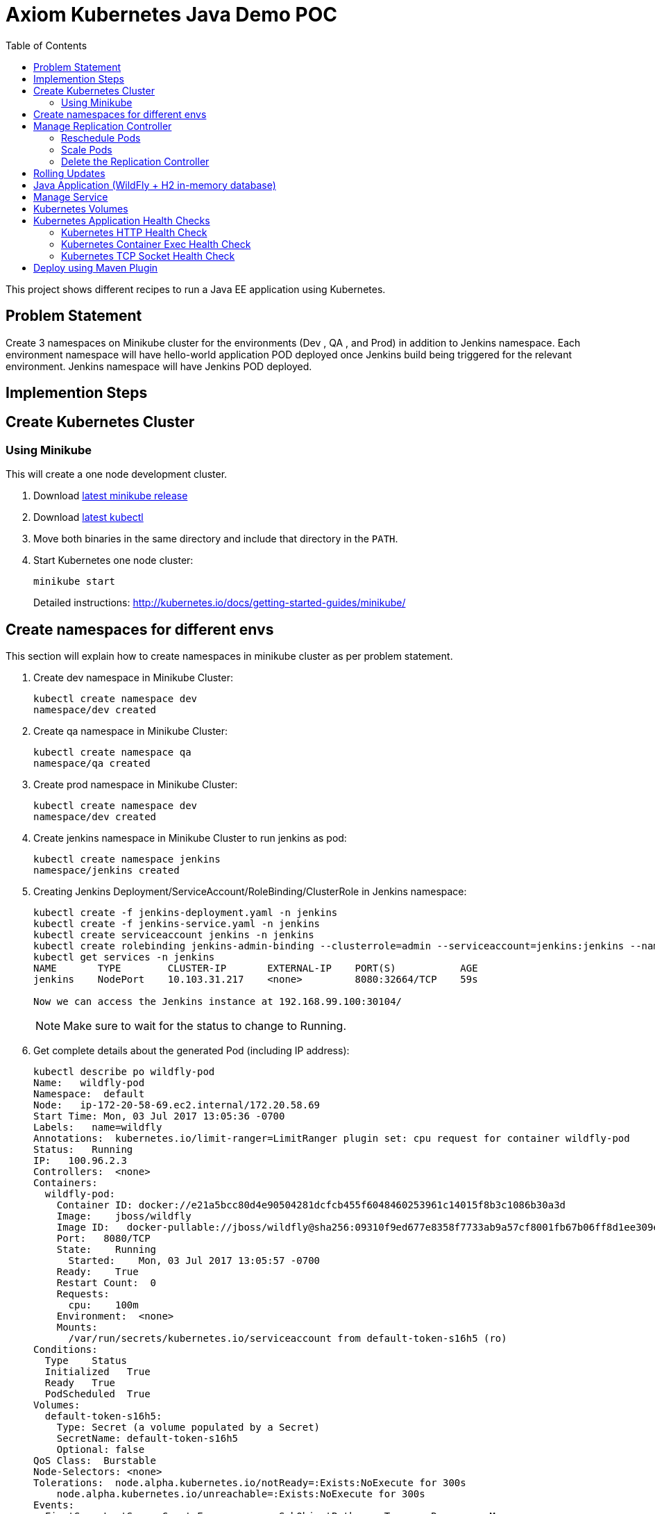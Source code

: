 = Axiom Kubernetes Java Demo POC
:toc:
:toclevels: 3
:toc-placement!:

toc::[]

This project shows different recipes to run a Java EE application using Kubernetes.

== Problem Statement
Create 3 namespaces on Minikube cluster for the environments (Dev , QA , and Prod) in addition to Jenkins namespace.
Each environment namespace will have hello-world application POD deployed once Jenkins build being triggered for the relevant environment.
Jenkins namespace will have Jenkins POD deployed.


== Implemention Steps

== Create Kubernetes Cluster

=== Using Minikube

This will create a one node development cluster.

. Download https://github.com/kubernetes/minikube/releases[latest minikube release]
. Download http://kubernetes.io/docs/getting-started-guides/minikube/#install-kubectl[latest kubectl]
. Move both binaries in the same directory and include that directory in the `PATH`.
. Start Kubernetes one node cluster:
+
  minikube start
+
Detailed instructions: http://kubernetes.io/docs/getting-started-guides/minikube/


== Create namespaces for different envs

This section will explain how to create namespaces in minikube cluster as per problem statement.

. Create dev namespace in Minikube Cluster:
+
[source, text]
----
kubectl create namespace dev
namespace/dev created
----
+
. Create qa namespace in Minikube Cluster:
+
[source, text]
----
kubectl create namespace qa
namespace/qa created
----
+

. Create prod namespace in Minikube Cluster:
+
[source, text]
----
kubectl create namespace dev
namespace/dev created
----
+

. Create jenkins namespace in Minikube Cluster to run jenkins as pod:
+
[source, text]
----
kubectl create namespace jenkins
namespace/jenkins created
----
+
. Creating Jenkins Deployment/ServiceAccount/RoleBinding/ClusterRole in Jenkins namespace:
+
[source, text]
----
kubectl create -f jenkins-deployment.yaml -n jenkins
kubectl create -f jenkins-service.yaml -n jenkins
kubectl create serviceaccount jenkins -n jenkins
kubectl create rolebinding jenkins-admin-binding --clusterrole=admin --serviceaccount=jenkins:jenkins --namespace=jenkins
kubectl get services -n jenkins
NAME       TYPE        CLUSTER-IP       EXTERNAL-IP    PORT(S)           AGE
jenkins    NodePort    10.103.31.217    <none>         8080:32664/TCP    59s

Now we can access the Jenkins instance at 192.168.99.100:30104/
----
+
NOTE: Make sure to wait for the status to change to Running.
+
. Get complete details about the generated Pod (including IP address):
+
```
kubectl describe po wildfly-pod
Name:   wildfly-pod
Namespace:  default
Node:   ip-172-20-58-69.ec2.internal/172.20.58.69
Start Time: Mon, 03 Jul 2017 13:05:36 -0700
Labels:   name=wildfly
Annotations:  kubernetes.io/limit-ranger=LimitRanger plugin set: cpu request for container wildfly-pod
Status:   Running
IP:   100.96.2.3
Controllers:  <none>
Containers:
  wildfly-pod:
    Container ID: docker://e21a5bcc80d4e90504281dcfcb455f6048460253961c14015f8b3c1086b30a3d
    Image:    jboss/wildfly
    Image ID:   docker-pullable://jboss/wildfly@sha256:09310f9ed677e8358f7733ab9a57cf8001fb67b06ff8d1ee309eafd9987c2626
    Port:   8080/TCP
    State:    Running
      Started:    Mon, 03 Jul 2017 13:05:57 -0700
    Ready:    True
    Restart Count:  0
    Requests:
      cpu:    100m
    Environment:  <none>
    Mounts:
      /var/run/secrets/kubernetes.io/serviceaccount from default-token-s16h5 (ro)
Conditions:
  Type    Status
  Initialized   True 
  Ready   True 
  PodScheduled  True 
Volumes:
  default-token-s16h5:
    Type: Secret (a volume populated by a Secret)
    SecretName: default-token-s16h5
    Optional: false
QoS Class:  Burstable
Node-Selectors: <none>
Tolerations:  node.alpha.kubernetes.io/notReady=:Exists:NoExecute for 300s
    node.alpha.kubernetes.io/unreachable=:Exists:NoExecute for 300s
Events:
  FirstSeen LastSeen  Count From          SubObjectPath     Type    Reason    Message
  --------- --------  ----- ----          -------------     --------  ------    -------
  1m    1m    1 default-scheduler             Normal    ScheduledSuccessfully assigned wildfly-pod to ip-172-20-58-69.ec2.internal
  59s   59s   1 kubelet, ip-172-20-58-69.ec2.internal spec.containers{wildfly-pod}  Normal    Pulling   pulling image "jboss/wildfly"
  39s   39s   1 kubelet, ip-172-20-58-69.ec2.internal spec.containers{wildfly-pod}  Normal    Pulled    Successfully pulled image "jboss/wildfly"
  39s   39s   1 kubelet, ip-172-20-58-69.ec2.internal spec.containers{wildfly-pod}  Normal    Created   Created container with id e21a5bcc80d4e90504281dcfcb455f6048460253961c14015f8b3c1086b30a3d
  39s   39s   1 kubelet, ip-172-20-58-69.ec2.internal spec.containers{wildfly-pod}  Normal    Started   Started container with id e21a5bcc80d4e90504281dcfcb455f6048460253961c14015f8b3c1086b30a3d
```
+
. Check logs of the Pod:
+
```
kubectl logs wildfly-pod
=========================================================================

  JBoss Bootstrap Environment

  JBOSS_HOME: /opt/jboss/wildfly

  JAVA: /usr/lib/jvm/java/bin/java

  JAVA_OPTS:  -server -Xms64m -Xmx512m -XX:MetaspaceSize=96M -XX:MaxMetaspaceSize=256m -Djava.net.preferIPv4Stack=true -Djboss.modules.system.pkgs=org.jboss.byteman -Djava.awt.headless=true

=========================================================================

20:05:57,693 INFO  [org.jboss.modules] (main) JBoss Modules version 1.5.2.Final
20:05:57,877 INFO  [org.jboss.msc] (main) JBoss MSC version 1.2.6.Final
20:05:57,951 INFO  [org.jboss.as] (MSC service thread 1-1) WFLYSRV0049: WildFly Full 10.1.0.Final (WildFly Core 2.2.0.Final) starting

. . .

20:06:00,696 INFO  [org.jboss.as] (Controller Boot Thread) WFLYSRV0060: Http management interface listening on http://127.0.0.1:9990/management
20:06:00,696 INFO  [org.jboss.as] (Controller Boot Thread) WFLYSRV0051: Admin console listening on http://127.0.0.1:9990
20:06:00,696 INFO  [org.jboss.as] (Controller Boot Thread) WFLYSRV0025: WildFly Full 10.1.0.Final (WildFly Core 2.2.0.Final) started in 3301ms - Started 331 of 577 services (393 services are lazy, passive or on-demand)
```
+
. Delete the Pod:
+
```
kubectl delete -f wildfly-pod.yaml
pod "wildfly-pod" deleted
```

== Manage Replication Controller

This section will explain how to start a https://github.com/kubernetes/kubernetes/blob/master/docs/user-guide/replication-controller.md[Replication Controller] with two replicas of a Pod. Each Pod will have one WildFly container.

. Start a Replication Controller that has two replicas of a pod, each with a WildFly container:
+
```
kubectl create -f wildfly-rc.yaml
```
. Get status of the pods:
+
```
NAME               READY     STATUS              RESTARTS   AGE
wildfly-rc-1l9qv   0/1       ContainerCreating   0          <invalid>
wildfly-rc-6p7wk   1/1       Running   0         <invalid>
wildfly-rc-1l9qv   1/1       Running   0         6s
```
+
NOTE: Make sure to wait for the status to change to `Running`.
+
Note down the pod names: `wildfly-rc-1l9qv` and `wildfly-rc-6p7wk`.
+
. Get status of the Replication Controller:
+
```
kubectl get rc
NAME         DESIRED   CURRENT   READY     AGE
wildfly-rc   2         2         2         6m
```
+
If multiple Replication Controllers are running then you can query for this specific one using the name:
+
```
kubectl get rc/wildfly-rc
NAME         DESIRED   CURRENT   READY     AGE
wildfly-rc   2         2         2         7m
```
+
Alternatively, labels can be used to query the RC:
+
```
kubectl get rc -l name=wildfly
```

=== Reschedule Pods

Replication Controller ensures that specified number of pod "`replicas`" are running at any one time. If there are too many, the replication controller kills some pods. If there are too few, it starts more.

Lets start a Replication Controller with two replicas of a pod. Delete a Pod and see how a new Pod is automatically rescheduled.

. Get pods:
+
```
kubectl get pods
NAME               READY     STATUS    RESTARTS   AGE
wildfly-rc-1l9qv   1/1       Running   0          8m
wildfly-rc-6p7wk   1/1       Running   0          8m
```
+
. Delete a pod:
+
```
kubectl delete pod/wildfly-rc-1l9qv
pod "wildfly-rc-1l9qv" deleted
```
+
. Get pods:
+
```
kubectl get pods
NAME               READY     STATUS    RESTARTS   AGE
wildfly-rc-310kc   1/1       Running   0          14s
wildfly-rc-6p7wk   1/1       Running   0          9m
```
+
A new pod is now created. This is evident by the new name and age of the pod.

=== Scale Pods

Replication Controller allows dynamic scaling up and down of Pods.

. Scale up the number of Pods:
+
```
kubectl scale --replicas=3 rc wildfly-rc
scaled
```
+
. Check pods:
+
```
kubectl get -w pods
NAME               READY     STATUS    RESTARTS   AGE
wildfly-rc-310kc   1/1       Running   0          1m
wildfly-rc-6p7wk   1/1       Running   0         10m
wildfly-rc-8lvrz   0/1       ContainerCreating   0         <invalid>
wildfly-rc-8lvrz   1/1       Running   0         <invalid>
```
+
Notice a new Pod with the name `wildfly-rc-8lvrz` is created.
+
. Check RC:
+
```
kubectl get rc
NAME         DESIRED   CURRENT   READY     AGE
wildfly-rc   3         3         3         11m
```
+
. Scale down the number of Pods:
+
```
kubectl scale --replicas=1 rc wildfly-rc
scaled
```
+
. Check RC:
+
```
kubectl get rc
NAME         DESIRED   CURRENT   READY     AGE
wildfly-rc   1         1         1         12m
```
+
. Check pods:
+
```
kubectl get pods
NAME               READY     STATUS    RESTARTS   AGE
wildfly-rc-6p7wk   1/1       Running   0          12m
```
+
Notice only one Pod is running now.

=== Delete the Replication Controller

Finally, delete the Replication Controller:

```
kubectl delete -f wildfly-rc.yaml
replicationcontroller "wildfly-rc" deleted
```

== Rolling Updates

https://github.com/arun-gupta/kubernetes-java-sample/tree/master/rolling-update


== Java Application (WildFly + H2 in-memory database)

This section will show how to deploy a Java EE application in a Pod with one Container. WildFly, with an in-memory H2 database, will be used as the container.

. Create Java EE 7 sample application Replication Controller:
+
```
kubectl create -f javaee7-hol.yaml
replicationcontroller "javaee7-hol" created
```
+
. Get status of the Pod:
+
```
kubectl get -w po
NAME                READY     STATUS              RESTARTS   AGE
javaee7-hol-tp574   0/1       ContainerCreating   0          <invalid>
javaee7-hol-tp574   1/1       Running   0         15s
```
+
NOTE: Make sure to wait for the status to change to `Running`.
+
. Get status of the Replication Controller:
+
```
kubectl get rc
NAME          DESIRED   CURRENT   READY     AGE
javaee7-hol   1         1         1         1m
```
+
. Get all pods:
+
```
kubectl get pods
NAME                READY     STATUS    RESTARTS   AGE
javaee7-hol-tp574   1/1       Running   0          1m
```
+
Note down pod's name. This will be used to get logs next.
+
. Get logs:
+
```
kubectl logs javaee7-hol-tp574
=========================================================================

  JBoss Bootstrap Environment

  JBOSS_HOME: /opt/jboss/wildfly

. . .

20:30:39,533 INFO  [org.jboss.as.ejb3.deployment.processors.EjbJndiBindingsDeploymentUnitProcessor] (MSC service thread 1-3) JNDI bindings for session bean named SalesFacadeREST in deployment unit deployment "movieplex7-1.0-SNAPSHOT.war" are as follows:

  java:global/movieplex7-1.0-SNAPSHOT/SalesFacadeREST!org.javaee7.movieplex7.rest.SalesFacadeREST
  java:app/movieplex7-1.0-SNAPSHOT/SalesFacadeREST!org.javaee7.movieplex7.rest.SalesFacadeREST
  java:module/SalesFacadeREST!org.javaee7.movieplex7.rest.SalesFacadeREST
  java:global/movieplex7-1.0-SNAPSHOT/SalesFacadeREST
  java:app/movieplex7-1.0-SNAPSHOT/SalesFacadeREST
  java:module/SalesFacadeREST

. . .

20:30:42,865 INFO  [org.wildfly.extension.undertow] (ServerService Thread Pool -- 64) WFLYUT0021: Registered web context: /movieplex7
20:30:42,912 INFO  [org.jboss.as.server] (ServerService Thread Pool -- 37) WFLYSRV0010: Deployed "movieplex7-1.0-SNAPSHOT.war" (runtime-name : "movieplex7-1.0-SNAPSHOT.war")
20:30:43,011 INFO  [org.jboss.as] (Controller Boot Thread) WFLYSRV0060: Http management interface listening on http://127.0.0.1:9990/management
20:30:43,011 INFO  [org.jboss.as] (Controller Boot Thread) WFLYSRV0051: Admin console listening on http://127.0.0.1:9990
20:30:43,011 INFO  [org.jboss.as] (Controller Boot Thread) WFLYSRV0025: WildFly Full 9.0.0.Final (WildFly Core 1.0.0.Final) started in 7898ms - Started 437 of 607 services (233 services are lazy, passive or on-demand)
```
+
. Access service
.. Cluster using minikube
... Expose RC as a Service:
+
```
kubectl expose rc javaee7-hol --name=javaee7-webapp --port=8080 --target-port=8080
```
+
... Get service configuration:
+
```
kubectl describe service javaee7-webapp
Name:     javaee7-webapp
Namespace:    default
Labels:     name=javaee7-hol
Annotations:    <none>
Selector:   name=javaee7-hol
Type:     ClusterIP
IP:     100.67.129.51
Port:     <unset> 8080/TCP
Endpoints:    100.96.1.3:8080
Session Affinity: None
Events:     <none>
```
+
... Start proxy: `kubectl proxy`
... Access the application at: http://127.0.0.1:8001/api/v1/proxy/namespaces/default/services/javaee7-webapp/movieplex7/
.. Cluster on AWS
... For a Kubernetes cluster created on AWS, expose RC as a Service:
+
```
kubectl expose rc javaee7-hol --name=javaee7-webapp --port=8080 --target-port=8080 --type=LoadBalancer
```
+
... Get service configuration:
+
```
kubectl describe service javaee7-webapp
Name:     javaee7-webapp
Namespace:    default
Labels:     name=javaee7-hol
Selector:   name=javaee7-hol
Type:     LoadBalancer
IP:     10.0.127.236
LoadBalancer Ingress: acfadbbb785d011e6afad02cb89b07e4-1679328360.us-west-2.elb.amazonaws.com
Port:     <unset> 8080/TCP
NodePort:   <unset> 30757/TCP
Endpoints:    10.244.0.9:8080
Session Affinity: None
Events:
  FirstSeen LastSeen  Count From      SubobjectPath Type    Reason      Message
  --------- --------  ----- ----      ------------- --------  ------      -------
  4m    4m    1 {service-controller }     Normal    CreatingLoadBalancer  Creating load balancer
  4m    4m    1 {service-controller }     Normal    CreatedLoadBalancer Created load balancer
```
+
Application can also be accessed using the external LB. Get ingress LB address:
+
... Get the value of `LoadBalancer Ingress` and access the app at http://<IP>:8080/movieplex7.
. Delete resources:
+
```
kubectl delete rc/javaee7-hol svc/javaee7-webapp
replicationcontroller "javaee7-hol" deleted
service "javaee7-webapp" deleted
```

== Manage Service

Pods are ephemeral. IP address assigned to a Pod cannot be relied upon. Kubernetes, Replication Controller in particular, create and destroy Pods dynamically. A _consumer_ Pod cannot rely upon the IP address of a _producer_ Pod.

https://github.com/kubernetes/kubernetes/blob/master/docs/user-guide/services.md[Kubernetes Service] is an abstraction which defines a set of logical Pods. The set of Pods targeted by a Service are determined by labels associated with the Pods.

This section will show how to run a Couchbase service and using a Spring Boot application to write a JSON document to Couchbase.

The order of Service and the targeted Pods does not matter. However Service needs to be started before any other Pods consuming the Service are started.

NOTE: All code for this sample is in the `maven` directory.

. Start Couchase RC and Service:
+
```
kubectl create -f couchbase-service.yml
service "couchbase-service" created
replicationcontroller "couchbase-rc" created
```
+
. Get status of the Pod:
+
```
kubectl get -w pods
NAME                 READY     STATUS              RESTARTS   AGE
couchbase-rc-pxhw0   0/1       ContainerCreating   0          0s
couchbase-rc-pxhw0   1/1       Running   0         14s
```
+
If multiple pods are running, then the list of pods can be narrowed by specifying labels:
+
```
kubectl get pod -l app=couchbase-rc-pod
NAME                 READY     STATUS    RESTARTS   AGE
couchbase-rc-pxhw0   1/1       Running   0          36s
```
+
. Get status of the Service:
+
```
kubectl get service
NAME                CLUSTER-IP      EXTERNAL-IP   PORT(S)                                AGE
couchbase-service   100.67.39.202   <none>        8091/TCP,8092/TCP,8093/TCP,11210/TCP   56s
kubernetes          100.64.0.1      <none>        443/TCP                                37m
```
+
. Run Java application:
+
```
kubectl create -f bootiful-couchbase.yml
job "bootiful-couchbase" created
```
+
. Check the status of Pod:
+
```
kubectl get pods
NAME                 READY     STATUS    RESTARTS   AGE
couchbase-rc-pxhw0   1/1       Running   0          1m
```
+
. See all the pods:
+
```
kubectl get pods --show-all
NAME                       READY     STATUS      RESTARTS   AGE
bootiful-couchbase-blv2q   0/1       Completed   0          54s
couchbase-rc-pxhw0         1/1       Running     0          2m
```
+
. Get logs from pod:
+
```
kubectl logs bootiful-couchbase-blv2q
exec java -javaagent:/opt/agent-bond/agent-bond.jar=jolokia{{host=0.0.0.0}},jmx_exporter{{9779:/opt/agent-bond/jmx_exporter_config.yml}} -cp . -jar /deployments/bootiful-couchbase.jar
I> No access restrictor found, access to any MBean is allowed
Jolokia: Agent started with URL http://100.96.1.5:8778/jolokia/
2017-07-03 21:32:40.488:INFO:ifasjipjsoejs.Server:jetty-8.y.z-SNAPSHOT
2017-07-03 21:32:40.532:INFO:ifasjipjsoejs.AbstractConnector:Started SelectChannelConnector@0.0.0.0:9779

  .   ____          _            __ _ _
 /\\ / ___'_ __ _ _(_)_ __  __ _ \ \ \ \
( ( )\___ | '_ | '_| | '_ \/ _` | \ \ \ \
 \\/  ___)| |_)| | | | | || (_| |  ) ) ) )
  '  |____| .__|_| |_|_| |_\__, | / / / /
 =========|_|==============|___/=/_/_/_/
 :: Spring Boot ::        (v1.4.0.RELEASE)

2017-07-03 21:32:41.589  INFO 1 --- [           main] org.example.webapp.Application           : Starting Application v1.0-SNAPSHOT on bootiful-couchbase-blv2q with PID 1 (/deployments/bootiful-couchbase.jar started by root in /deployments)
2017-07-03 21:32:41.593  INFO 1 --- [           main] org.example.webapp.Application           : No active profile set, falling back to default profiles: default
2017-07-03 21:32:41.684  INFO 1 --- [           main] s.c.a.AnnotationConfigApplicationContext : Refreshing org.springframework.context.annotation.AnnotationConfigApplicationContext@eafc191: startup date [Mon Jul 03 21:32:41 GMT 2017]; root of context hierarchy
2017-07-03 21:32:42.943  INFO 1 --- [           main] c.c.client.core.env.CoreEnvironment      : ioPoolSize is less than 3 (2), setting to: 3
2017-07-03 21:32:42.945  INFO 1 --- [           main] c.c.client.core.env.CoreEnvironment      : computationPoolSize is less than 3 (2), setting to: 3
2017-07-03 21:32:43.071  INFO 1 --- [           main] com.couchbase.client.core.CouchbaseCore  : CouchbaseEnvironment: {sslEnabled=false, sslKeystoreFile='null', sslKeystorePassword='null', queryEnabled=false, queryPort=8093, bootstrapHttpEnabled=true, bootstrapCarrierEnabled=true, bootstrapHttpDirectPort=8091, bootstrapHttpSslPort=18091, bootstrapCarrierDirectPort=11210, bootstrapCarrierSslPort=11207, ioPoolSize=3, computationPoolSize=3, responseBufferSize=16384, requestBufferSize=16384, kvServiceEndpoints=1, viewServiceEndpoints=1, queryServiceEndpoints=1, searchServiceEndpoints=1, ioPool=NioEventLoopGroup, coreScheduler=CoreScheduler, eventBus=DefaultEventBus, packageNameAndVersion=couchbase-java-client/2.2.8 (git: 2.2.8, core: 1.2.9), dcpEnabled=false, retryStrategy=BestEffort, maxRequestLifetime=75000, retryDelay=ExponentialDelay{growBy 1.0 MICROSECONDS, powers of 2; lower=100, upper=100000}, reconnectDelay=ExponentialDelay{growBy 1.0 MILLISECONDS, powers of 2; lower=32, upper=4096}, observeIntervalDelay=ExponentialDelay{growBy 1.0 MICROSECONDS, powers of 2; lower=10, upper=100000}, keepAliveInterval=30000, autoreleaseAfter=2000, bufferPoolingEnabled=true, tcpNodelayEnabled=true, mutationTokensEnabled=false, socketConnectTimeout=1000, dcpConnectionBufferSize=20971520, dcpConnectionBufferAckThreshold=0.2, dcpConnectionName=dcp/core-io, callbacksOnIoPool=false, queryTimeout=7500, viewTimeout=7500, kvTimeout=2500, connectTimeout=5000, disconnectTimeout=25000, dnsSrvEnabled=false}
2017-07-03 21:32:43.324  INFO 1 --- [      cb-io-1-1] com.couchbase.client.core.node.Node      : Connected to Node couchbase-service
2017-07-03 21:32:43.392  INFO 1 --- [      cb-io-1-1] com.couchbase.client.core.node.Node      : Disconnected from Node couchbase-service
2017-07-03 21:32:43.717  INFO 1 --- [      cb-io-1-2] com.couchbase.client.core.node.Node      : Connected to Node couchbase-service
2017-07-03 21:32:43.865  INFO 1 --- [-computations-3] c.c.c.core.config.ConfigurationProvider  : Opened bucket books
2017-07-03 21:32:44.498  INFO 1 --- [           main] o.s.j.e.a.AnnotationMBeanExporter        : Registering beans for JMX exposure on startup
Book{isbn=978-1-4919-1889-0, name=Minecraft Modding with Forge, cost=29.99}
2017-07-03 21:32:44.808  INFO 1 --- [           main] org.example.webapp.Application           : Started Application in 3.794 seconds (JVM running for 4.719)
2017-07-03 21:32:44.809  INFO 1 --- [      Thread-16] s.c.a.AnnotationConfigApplicationContext : Closing org.springframework.context.annotation.AnnotationConfigApplicationContext@eafc191: startup date [Mon Jul 03 21:32:41 GMT 2017]; root of context hierarchy
2017-07-03 21:32:44.814  INFO 1 --- [      Thread-16] o.s.j.e.a.AnnotationMBeanExporter        : Unregistering JMX-exposed beans on shutdown
2017-07-03 21:32:44.824  INFO 1 --- [      Thread-16] c.c.c.core.config.ConfigurationProvider  : Closed bucket books
2017-07-03 21:32:44.824  INFO 1 --- [      cb-io-1-2] com.couchbase.client.core.node.Node      : Disconnected from Node couchbase-service
```
+
. Delete all the resources:
+
```
kubectl delete -f couchbase-service.yml -f bootiful-couchbase.yml 
service "couchbase-service" deleted
replicationcontroller "couchbase-rc" deleted
job "bootiful-couchbase" deleted
```

== Kubernetes Volumes

http://kubernetes.io/docs/user-guide/volumes/

== Kubernetes Application Health Checks

http://kubernetes.io/v1.0/docs/user-guide/walkthrough/k8s201.html#health-checking
http://kubernetes.io/docs/user-guide/liveness/

Kubernetes cluster checks if the container process is still running, and if not, the container process is restarted. This basic level of health checking is already enabled for all containers running in the Kubernetes cluster. This health check is performed by Kubelet.

In addition, it also enables user implemented application health checks. These checks are performed by the Kubernetes cluster to ensure that the application is running "`correctly`" provided by the application.

Currently there are three types of application health checks.

. HTTP Health Checks
. Container Exec
. TCP Socket

=== Kubernetes HTTP Health Check

=== Kubernetes Container Exec Health Check

=== Kubernetes TCP Socket Health Check

== Deploy using Maven Plugin

https://github.com/arun-gupta/kubernetes-java-sample/tree/master/maven

